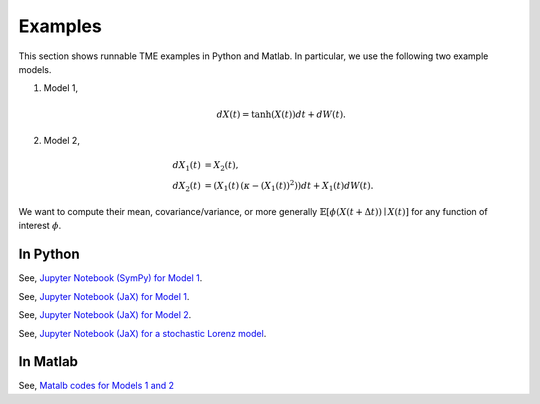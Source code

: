 Examples
========
This section shows runnable TME examples in Python and Matlab. In particular, we use the following two example models.

1. Model 1,

	.. math::

		d X(t) = \mathrm{tanh}(X(t)) dt + dW(t).

2. Model 2,

	.. math::

		d X_1(t) &= X_2(t), \\
		d X_2(t) &= (X_1(t)\, (\kappa - (X_1(t))^2)) dt + X_1(t) dW(t).

We want to compute their mean, covariance/variance, or more generally :math:`\mathbb{E}[\phi(X(t + \Delta t)) \mid X(t)]` for any function of interest :math:`\phi`.

In Python
---------

See, `Jupyter Notebook (SymPy) for Model 1 <https://github.com/zgbkdlm/tme/blob/main/python/examples/benes_sympy.ipynb>`_.

See, `Jupyter Notebook (JaX) for Model 1 <https://github.com/zgbkdlm/tme/blob/main/python/examples/benes_jax.ipynb>`_.

See, `Jupyter Notebook (JaX) for Model 2 <https://github.com/zgbkdlm/tme/blob/main/python/examples/nonlinear_multidim_jax.ipynb>`_.

See, `Jupyter Notebook (JaX) for a stochastic Lorenz model <https://github.com/zgbkdlm/tme/blob/main/python/examples/tme_lorenz_jax.ipynb>`_.

In Matlab
---------

See, `Matalb codes for Models 1 and 2 <https://github.com/zgbkdlm/tme/tree/main/matlab>`_
